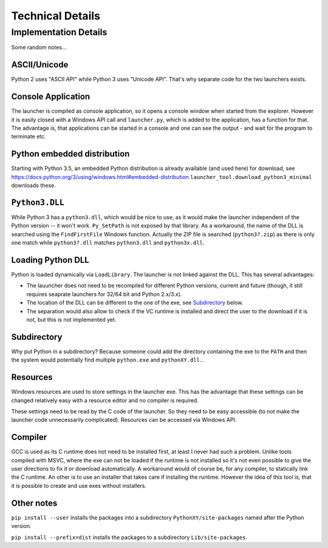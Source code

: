 ===================
 Technical Details
===================

Implementation Details
======================
Some random notes...

ASCII/Unicode
-------------
Python 2 uses "ASCII API" while Python 3 uses "Unicode API". That's why
separate code for the two launchers exists.

Console Application
-------------------
The launcher is compiled as console application, so it opens a console window
when started from the explorer. However it is easily closed with a Windows API
call and ``launcher.py``, which is added to the application, has a function for
that. The advantage is, that applications can be started in a console and one
can see the output - and wait for the program to terminate etc.

Python embedded distribution
----------------------------
Starting with Python 3.5, an embedded Python distribution is already available
(and used here) for download, see
https://docs.python.org/3/using/windows.html#embedded-distribution
``launcher_tool.download_python3_minimal`` downloads these.

``Python3.DLL``
---------------
While Python 3 has a ``python3.dll``, which would be nice to use, as it would
make the launcher independent of the Python version -- it won't work.
``Py_SetPath`` is not exposed by that library. As a workaround, the name
of the DLL is searched using the ``FindFirstFile`` Windows function.
Actually the ZIP file is searched (``python3?.zip``) as there is only one
match while ``python3?.dll`` matches ``python3.dll`` and ``python3x.dll``.

Loading Python DLL
------------------
Python is loaded dynamically via ``LoadLibrary``. The launcher is not linked
against the DLL. This has several advantages:

- The lauuncher does not need to be recompiled for different Python versions,
  current and future (though, it still requires seaprate launchers for 32/64
  bit and Python 2.x/3.x).
- The location of the DLL can be different to the one of the exe, see
  Subdirectory_ below.
- The separation would also allow to check if the VC runtime is installed and
  direct the user to the download if it is not, but this is not implemented
  yet.

Subdirectory
------------
Why put Python in a subdirectory? Because someone could add the directory
containing the exe to the ``PATH`` and then the system would potentially find
multiple ``python.exe`` and ``pythonXY.dll``...

Resources
---------
Windows resources are used to store settings in the launcher exe. This has the
advantage that these settings can be changed relatively easy with a resource
editor and no compiler is required.

These settings need to be read by the C code of the launcher. So they need
to be easy accessible (to not make the launcher code unnecessarily
complicated). Resources can be accessed via Windows API.

Compiler
--------
GCC is used as its C runtime does not need to be installed first, at least I
never had such a problem. Unlike tools compiled with MSVC, where the exe can
not be loaded if the runtime is not installed so it's not even possible to give
the user directions to fix it or download automatically. A workaround would of
course be, for any compiler, to statically link the C runtime. An other is to
use an installer that takes care if installing the runtime. However the idea
of this tool is, that it is possible to create and use exes without installers.


Other notes
-----------
``pip install --user`` installs the packages into a subdirectory
``PythonXY/site-packages`` named after the Python version.

``pip install --prefix=dist`` installs the packages to a subdirectory
``Lib/site-packages``.
